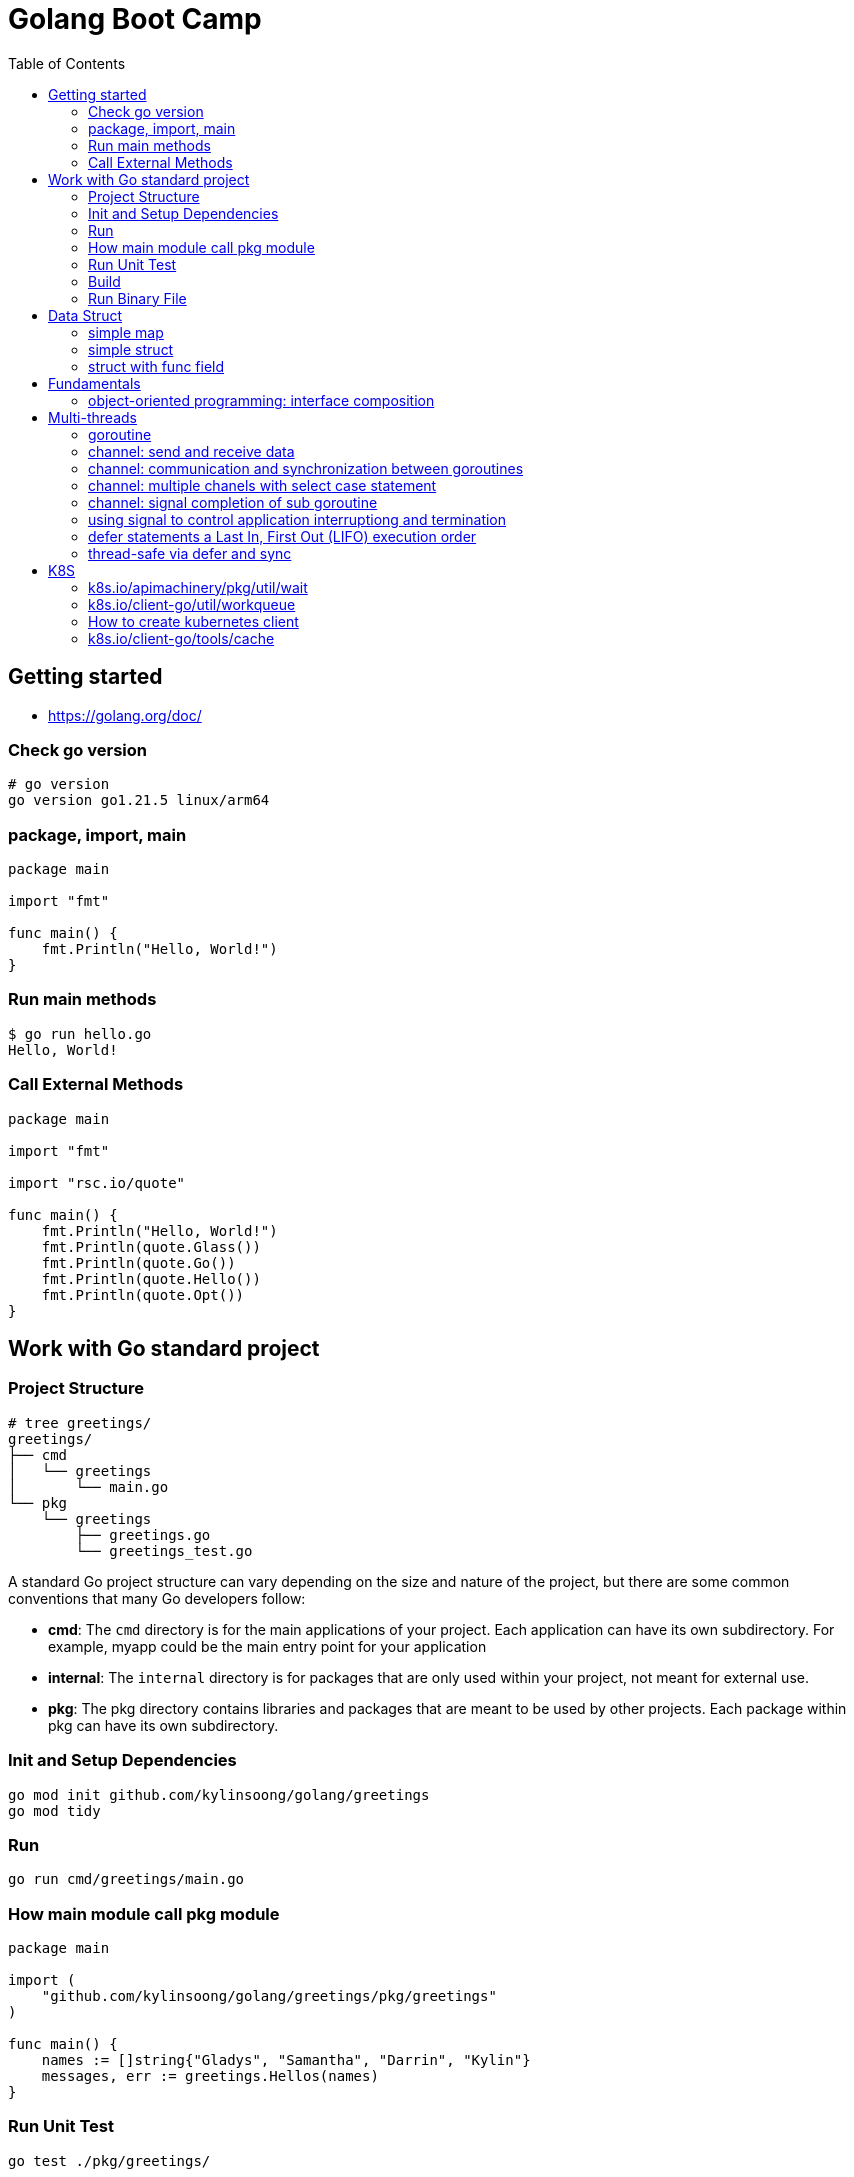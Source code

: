 = Golang Boot Camp
:toc: manual

== Getting started

* https://golang.org/doc/

=== Check go version

[source, go]
----
# go version
go version go1.21.5 linux/arm64
----

=== package, import, main

[source, go]
----
package main
  
import "fmt"

func main() {
    fmt.Println("Hello, World!")
}
----

=== Run main methods

[source, go]
----
$ go run hello.go 
Hello, World!
----

=== Call External Methods

[source, go]
----
package main
  
import "fmt"

import "rsc.io/quote"

func main() {
    fmt.Println("Hello, World!")
    fmt.Println(quote.Glass())
    fmt.Println(quote.Go())
    fmt.Println(quote.Hello())
    fmt.Println(quote.Opt())
}
----

== Work with Go standard project

=== Project Structure

[source, go]
----
# tree greetings/
greetings/
├── cmd
│   └── greetings
│       └── main.go
└── pkg
    └── greetings
        ├── greetings.go
        └── greetings_test.go
----

A standard Go project structure can vary depending on the size and nature of the project, but there are some common conventions that many Go developers follow:

* *cmd*: The `cmd` directory is for the main applications of your project. Each application can have its own subdirectory. For example, myapp could be the main entry point for your application
* *internal*: The `internal` directory is for packages that are only used within your project, not meant for external use.
* *pkg*: The pkg directory contains libraries and packages that are meant to be used by other projects. Each package within pkg can have its own subdirectory.

=== Init and Setup Dependencies

[source, go]
----
go mod init github.com/kylinsoong/golang/greetings
go mod tidy
----

=== Run

[source, go]
----
go run cmd/greetings/main.go
----

=== How main module call pkg module

[source, go]
----
package main

import (
    "github.com/kylinsoong/golang/greetings/pkg/greetings"
)

func main() {
    names := []string{"Gladys", "Samantha", "Darrin", "Kylin"}
    messages, err := greetings.Hellos(names)
}
----

=== Run Unit Test

[source, go]
----
go test ./pkg/greetings/ 
----

=== Build

[source, go]
----
go build -o a.out cmd/greetings/*.go
----

=== Run Binary File

[source, go]
----
# ./a.out
----

== Data Struct

=== simple map

[source, go]
----
    processedResources := make(map[string]bool)

    processedResources["foo.yaml"] = true
    processedResources["bar.yaml"] = false
    processedResources["zoo.yaml"] = false

    for key, value := range processedResources {
        fmt.Printf("%s: %v\n", key, value)
    }

    fmt.Println(processedResources["zoo.yaml"])

    value, exists := processedResources["coo.yaml"]
    if exists {
        fmt.Printf("coo.yaml: %v\n", value)
    } else {
        fmt.Println("coo.yaml not exist")
    }
----

=== simple struct

[source, go]
----
type WatchedNamespaces struct {
    Namespaces     []string
    NamespaceLabel string
}

func main() {
    watchedNamespaces := WatchedNamespaces{
        Namespaces:     []string{"namespace1", "namespace2"},
        NamespaceLabel: "watched",
    }

    fmt.Println(watchedNamespaces.Namespaces)
    fmt.Println(watchedNamespaces.NamespaceLabel)
}
----

=== struct with func field

Using a Go struct with a function field offers flexibility and allows you to encapsulate behavior within the struct while enabling dynamic customization.

[source, go]
----
type Manager struct {
    queueLen            int
    processAgentLabels  func(map[string]string, string, string) bool
}

func customProcessAgentLabels(labels map[string]string, namespace string, name string) bool {
    fmt.Printf("Custom Processing Agent Labels: %v, Namespace: %s, Name: %s\n", labels, namespace, name)
    return true
}

func main() {
    appMgr := Manager{
        queueLen:           10,
        processAgentLabels: customProcessAgentLabels,
    }
    appMgr.processAgentLabels(map[string]string{"key": "value"}, "exampleNamespace", "exampleName")
}
----

== Fundamentals

=== object-oriented programming: interface composition

Go does not support traditional interface inheritance like some other object-oriented programming languages. Instead, Go uses a concept called "interface composition" or "embedding" to achieve similar goals without relying on classical inheritance.

In Go, you can embed one interface within another to create a new interface that includes the methods of the embedded interface. 

[source, go]
.*Interface*
----
type Interface interface {
	Add(item interface{})
	Len() int
	Get() (item interface{}, shutdown bool)
	Done(item interface{})
	ShutDown()
	ShutDownWithDrain()
	ShuttingDown() bool
}
----

[source, go]
.*DelayingInterface*
----
type DelayingInterface interface {
	Interface
	AddAfter(item interface{}, duration time.Duration)
}
----

[source, go]
.*RateLimitingInterface*
----
type RateLimitingInterface interface {
	DelayingInterface
	AddRateLimited(item interface{})
	Forget(item interface{})
	NumRequeues(item interface{}) int
}
----

== Multi-threads

=== goroutine

The goroutine is a lightweight thread of execution managed by the Go runtime. Goroutines enable concurrent programming in a way that is more efficient and scalable compared to traditional threads.

[source, go]
----
package main

import (
        "fmt"
        "time"
)

func printNumbers() {
    for i := 1; i <= 5; i++ {
        time.Sleep(100 * time.Millisecond)
        fmt.Printf("%d \n", i)
    }
}

func main() {
    go printNumbers()

    for i := 1; i <= 5; i++ {
        time.Sleep(100 * time.Millisecond)
        fmt.Printf("A%d \n", i)
    }
}
----

=== channel: send and receive data

Channels are a typed conduit through which you can send and receive values with the channel operator *<-*:

* ch <- v           send v to channel
*  v := <-ch         receive from channel, and assign value to v

[source, go]
----
func sum(s []int, c chan int) {
	sum := 0
	for _, v := range s {
		sum += v
	}
	c <- sum // send sum to c
}

func Test_Send_Receive(t *testing.T) {
	s := []int{7, 2, 8, -9, 4, 0}
	c := make(chan int)
	go sum(s[:len(s)/2], c)
	go sum(s[len(s)/2:], c)
	x, y := <-c, <-c
	fmt.Println(x, y, x+y)
}
----


=== channel: communication and synchronization between goroutines

In Go, channels are a powerful mechanism for communication and synchronization between goroutines. They provide a way for one goroutine to send data to another goroutine. 

[source, go]
----
func numberGenerator(ch chan int, wg *sync.WaitGroup) {
    defer wg.Done()
    for i := 1; i <= 5; i++ {
        ch <- i // Send numbers 1 to 5 to the channel
    }
    close(ch) // Close the channel to signal no more data will be sent
}

func squareCalculator(ch chan int, resultCh chan int, wg *sync.WaitGroup) {
    defer wg.Done()
    for num := range ch {
        square := num * num
        resultCh <- square // Send squared result to the resultCh channel
    }
    close(resultCh) // Close the resultCh channel to signal no more results will be sent
}

func resultPrinter(resultCh chan int, wg *sync.WaitGroup) {
    defer wg.Done()
    for result := range resultCh {
        fmt.Println("Squared Result:", result)
    }
}

func main() {
    numberCh := make(chan int)
    resultCh := make(chan int)
    var wg sync.WaitGroup
    wg.Add(3)
    go numberGenerator(numberCh, &wg)
    go squareCalculator(numberCh, resultCh, &wg)
    go resultPrinter(resultCh, &wg)
    wg.Wait()
}
----

=== channel: multiple chanels with select case statement

The select statement in Go is used to choose from multiple communication operations. It allows a goroutine to wait on multiple communication operations, blocking until one of them can proceed.

[source, go]
----
func simple_worker(c chan string) {
	c <- fmt.Sprintf("Hello from Channel %v", c)
}

func Test_Multiple_Chan_With_Select(t *testing.T) {
	ch1 := make(chan string)
	ch2 := make(chan string)
	go simple_worker(ch1)
	go simple_worker(ch2)
	select {
	case msg1 := <-ch1:
		fmt.Println(msg1)
	case msg2 := <-ch2:
		fmt.Println(msg2)
	case <-time.After(3 * time.Second):
		fmt.Println("Timed out waiting for messages.")
	}
}
----

=== channel: signal completion of sub goroutine

[source, go]
----
func worker(ch chan struct{}) {
    fmt.Println("Worker is starting...")
    time.Sleep(2 * time.Second)
    fmt.Println("Worker is done!")
    ch <- struct{}{}
}

func main() {
    doneCh := make(chan struct{})
    go worker(doneCh)
    <-doneCh
    fmt.Println("Main function exiting.")
}
----

=== using signal to control application interruptiong and termination

In Go, the `os/signal` package provides a way to intercept signals sent to the program, such as termination signals (SIGINT for interrupt and SIGTERM for terminate). The signal usually wrapped with a channel that can be used to control application interruptiong and termination.

[source, go]
----
func main() {
    fmt.Println("Started to run tasks...")
    signals := make(chan os.Signal, 1)
    signal.Notify(signals, syscall.SIGINT, syscall.SIGTERM)
    sig := <-signals
    fmt.Printf("Received signal: %v\n", sig)
}
----

=== defer statements a Last In, First Out (LIFO)  execution order

[source, go]
----
func main() {
    defer fmt.Println("This will be executed third.")
    defer fmt.Println("This will be executed second.")
    defer fmt.Println("This will be executed first.")
    fmt.Println("Hello, Go!")
}
----

=== thread-safe via defer and sync

[source, go]
----
type Counter struct {
    value int
    mu    sync.Mutex
}

func (c *Counter) increment() {
    c.mu.Lock()
    defer c.mu.Unlock() 
    c.value++
}

func (c *Counter) getValue() int {
    c.mu.Lock()
    defer c.mu.Unlock()
    return c.value
}
----

== K8S

=== k8s.io/apimachinery/pkg/util/wait

The `k8s.io/apimachinery/pkg/util/wait` provides utilities for waiting and timing operations. Specifically, `wait.Until` is a function that repeatedly calls a provided function until the stop channel is closed or a timeout is reached.

[source, go]
.*wait.Until*
----
func exampleWork() {
    fmt.Println("Doing some work...")
    time.Sleep(2 * time.Second)
}

func main() {
    stopCh := make(chan struct{})
    go wait.Until(exampleWork, time.Second, stopCh)
    time.Sleep(5 * time.Second)
    close(stopCh)
    time.Sleep(1 * time.Second)
    fmt.Println("Main goroutine exiting...")
}
----

=== k8s.io/client-go/util/workqueue

==== workqueue.RateLimitingInterface

The `workqueue.RateLimitingInterface` is an interface used in Kubernetes and its controller-runtime library for rate limiting operations in work queues. This interface defines methods related to rate limiting, and it is commonly implemented by a rate limiter to control the rate at which operations are processed.

[source, go]
----
type RateLimitingInterface interface {
	// AddRateLimited adds an item to the work queue after the rate limiter allows it.
	AddRateLimited(item interface{})
	// Forget indicates that an item is finished being retried. Doesn't matter if it's for perm failing
	Forget(item interface{})
	// NumRequeues returns the number of retries this item has left.
	NumRequeues(item interface{}) int
	// Done indicates that an item is done being retried. Doesn't matter if it's for perm failing
	Done(item interface{})
	// UpdateRateLimiting adjusts the rate limiter.
	UpdateRateLimiting(item interface{})
	// When implements RateLimiter interface.
	When(item interface{}) time.Duration
}
----

=== How to create kubernetes client

There are 2 stps necessary to create a kubeClient:

* Create Kubernetes Rest Config, If your application run in Kubernetes, the use the certifications keys in Namespace default ServiceAccount, if your application run outside Kubernetes, then you need pass `~/.kube/config` file to create Rest Config
* Create Kubernetes Client via Kubernetes Rest Config 

[source, go]
----
import "k8s.io/client-go/kubernetes"
import "k8s.io/client-go/rest"
import "k8s.io/client-go/tools/clientcmd"

var kubeClient  kubernetes.Interface 
var config      *rest.Config
var err         error


if *inCluster {
    config, err = rest.InClusterConfig()
} else {
    config, err = clientcmd.BuildConfigFromFlags("", *kubeConfig)
}
if err != nil {
    log.Fatalf("[INIT] error creating configuration: %v", err)
}

kubeClient, err = kubernetes.NewForConfig(config)
if err != nil {
    log.Fatalf("[INIT] error connecting to the client: %v", err)
}
----

=== k8s.io/client-go/tools/cache

Package cache is a client-side caching mechanism. It is useful for reducing the number of server calls you'd otherwise need to make. Reflector watches a server and updates a Store. Two stores are provided; one that simply caches objects (for example, to allow a scheduler to list currently available nodes), and one that additionally acts as a FIFO queue (for example, to allow a scheduler to process incoming pods).

[source, go]
----
	cfgMapInformer = cache.NewSharedIndexInformer(
		cache.NewFilteredListWatchFromClient(
			restClientv1,
			Configmaps,
			namespace,
			everything,
		),
		&v1.ConfigMap{},
		resyncPeriod,
		cache.Indexers{cache.NamespaceIndex: cache.MetaNamespaceIndexFunc},
	)

	cfgMapInformer.AddEventHandlerWithResyncPeriod(
		&cache.ResourceEventHandlerFuncs{
			AddFunc:    func(obj interface{}) { enqueueConfigMap(obj, OprTypeCreate) },
			UpdateFunc: func(old, cur interface{}) { enqueueConfigMap(cur, OprTypeUpdate) },
			DeleteFunc: func(obj interface{}) { enqueueConfigMap(obj, OprTypeDelete) },
		},
		resyncPeriod,
	)
----
